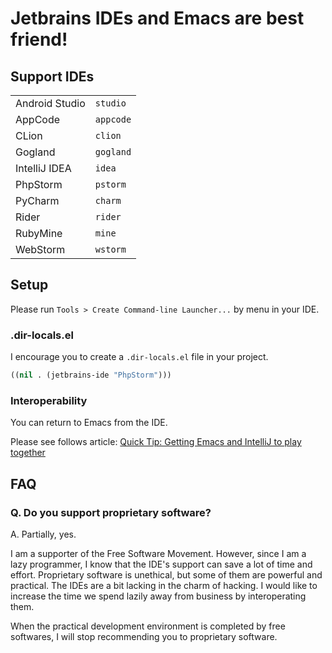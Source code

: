 * Jetbrains IDEs and Emacs are best friend!
** Support IDEs
|----------------+-----------|
| Android Studio | ~studio~  |
| AppCode        | ~appcode~ |
| CLion          | ~clion~   |
| Gogland        | ~gogland~ |
| IntelliJ IDEA  | ~idea~    |
| PhpStorm       | ~pstorm~  |
| PyCharm        | ~charm~   |
| Rider          | ~rider~   |
| RubyMine       | ~mine~    |
| WebStorm       | ~wstorm~  |
** Setup
Please run ~Tools > Create Command-line Launcher...~ by menu in your IDE.
*** .dir-locals.el
I encourage you to create a ~.dir-locals.el~ file in your project.
#+BEGIN_SRC emacs-lisp
((nil . (jetbrains-ide "PhpStorm")))
#+END_SRC
*** Interoperability
You can return to Emacs from the IDE.

Please see follows article: [[https://developer.atlassian.com/blog/2015/03/emacs-intellij/][Quick Tip: Getting Emacs and IntelliJ to play together]]
** FAQ
*** Q.  Do you support proprietary software?
A. Partially, yes.

I am a supporter of the Free Software Movement.
However, since I am a lazy programmer, I know that the IDE's support can save
a lot of time and effort.  Proprietary software is unethical, but some of them are
powerful and practical.  The IDEs are a bit lacking in the charm of hacking.
I would like to increase the time we spend lazily away from business
by interoperating them.

When the practical development environment is completed by free softwares,
I will stop recommending you to proprietary software.
